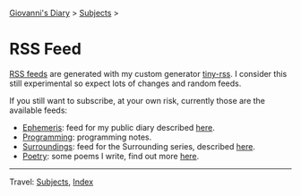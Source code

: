 #+startup: content indent

[[file:index.org][Giovanni's Diary]] > [[file:subjects.org][Subjects]] >

* RSS Feed
#+INDEX: Giovanni's Diary!Feeds

[[file:rss-feed-guide.org][RSS feeds]] are generated with my custom generator [[https://github.com/San7o/tiny-rss][tiny-rss]].
I consider this still experimental so expect lots of changes and random
feeds.

If you still want to subscribe, at your own risk, currently those are
the available feeds:

- [[file:feeds/feedEphemeris.rss][Ephemeris]]: feed for my public diary described [[file:ephemeris/ephemeris.org][here]].
- [[file:./feeds/feedProgramming.rss][Programming]]: programming notes.
- [[file:feeds/feedSurroundings.rss][Surroundings]]: feed for the Surrounding series, described [[file:reading/surroundings/surroundings.org][here]].
- [[file:feeds/feedPoetry.rss][Poetry]]: some poems I write, find out more [[file:writing/poetry/poetry.org][here]].
  
-----

Travel: [[file:subjects.org][Subjects]], [[file:theindex.org][Index]]

